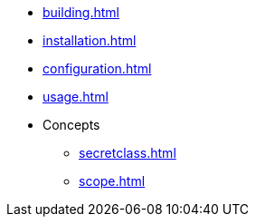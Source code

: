 * xref:building.adoc[]
* xref:installation.adoc[]
* xref:configuration.adoc[]
* xref:usage.adoc[]
* Concepts
** xref:secretclass.adoc[]
** xref:scope.adoc[]

